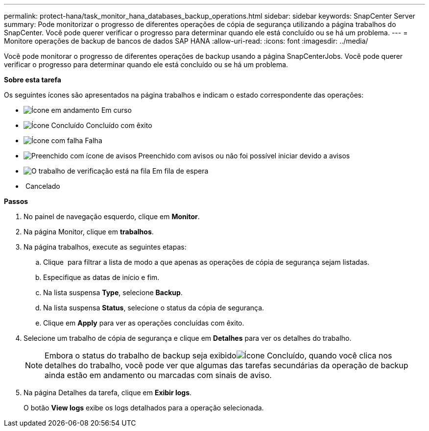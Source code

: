 ---
permalink: protect-hana/task_monitor_hana_databases_backup_operations.html 
sidebar: sidebar 
keywords: SnapCenter Server 
summary: Pode monitorizar o progresso de diferentes operações de cópia de segurança utilizando a página trabalhos do SnapCenter. Você pode querer verificar o progresso para determinar quando ele está concluído ou se há um problema. 
---
= Monitore operações de backup de bancos de dados SAP HANA
:allow-uri-read: 
:icons: font
:imagesdir: ../media/


[role="lead"]
Você pode monitorar o progresso de diferentes operações de backup usando a página SnapCenterJobs. Você pode querer verificar o progresso para determinar quando ele está concluído ou se há um problema.

*Sobre esta tarefa*

Os seguintes ícones são apresentados na página trabalhos e indicam o estado correspondente das operações:

* image:../media/progress_icon.gif["Ícone em andamento"] Em curso
* image:../media/success_icon.gif["Ícone Concluído"] Concluído com êxito
* image:../media/failed_icon.gif["Ícone com falha"] Falha
* image:../media/warning_icon.gif["Preenchido com ícone de avisos"] Preenchido com avisos ou não foi possível iniciar devido a avisos
* image:../media/verification_job_in_queue.gif["O trabalho de verificação está na fila"] Em fila de espera
* image:../media/cancel_icon.gif[""] Cancelado


*Passos*

. No painel de navegação esquerdo, clique em *Monitor*.
. Na página Monitor, clique em *trabalhos*.
. Na página trabalhos, execute as seguintes etapas:
+
.. Clique image:../media/filter_icon.gif[""] para filtrar a lista de modo a que apenas as operações de cópia de segurança sejam listadas.
.. Especifique as datas de início e fim.
.. Na lista suspensa *Type*, selecione *Backup*.
.. Na lista suspensa *Status*, selecione o status da cópia de segurança.
.. Clique em *Apply* para ver as operações concluídas com êxito.


. Selecione um trabalho de cópia de segurança e clique em *Detalhes* para ver os detalhes do trabalho.
+

NOTE: Embora o status do trabalho de backup seja exibidoimage:../media/success_icon.gif["Ícone Concluído"], quando você clica nos detalhes do trabalho, você pode ver que algumas das tarefas secundárias da operação de backup ainda estão em andamento ou marcadas com sinais de aviso.

. Na página Detalhes da tarefa, clique em *Exibir logs*.
+
O botão *View logs* exibe os logs detalhados para a operação selecionada.


